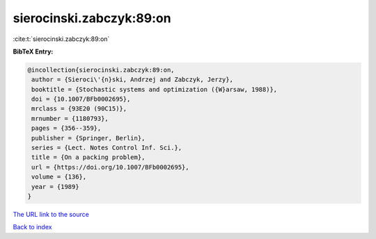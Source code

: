sierocinski.zabczyk:89:on
=========================

:cite:t:`sierocinski.zabczyk:89:on`

**BibTeX Entry:**

.. code-block:: bibtex

   @incollection{sierocinski.zabczyk:89:on,
    author = {Sieroci\'{n}ski, Andrzej and Zabczyk, Jerzy},
    booktitle = {Stochastic systems and optimization ({W}arsaw, 1988)},
    doi = {10.1007/BFb0002695},
    mrclass = {93E20 (90C15)},
    mrnumber = {1180793},
    pages = {356--359},
    publisher = {Springer, Berlin},
    series = {Lect. Notes Control Inf. Sci.},
    title = {On a packing problem},
    url = {https://doi.org/10.1007/BFb0002695},
    volume = {136},
    year = {1989}
   }
`The URL link to the source <ttps://doi.org/10.1007/BFb0002695}>`_


`Back to index <../By-Cite-Keys.html>`_
